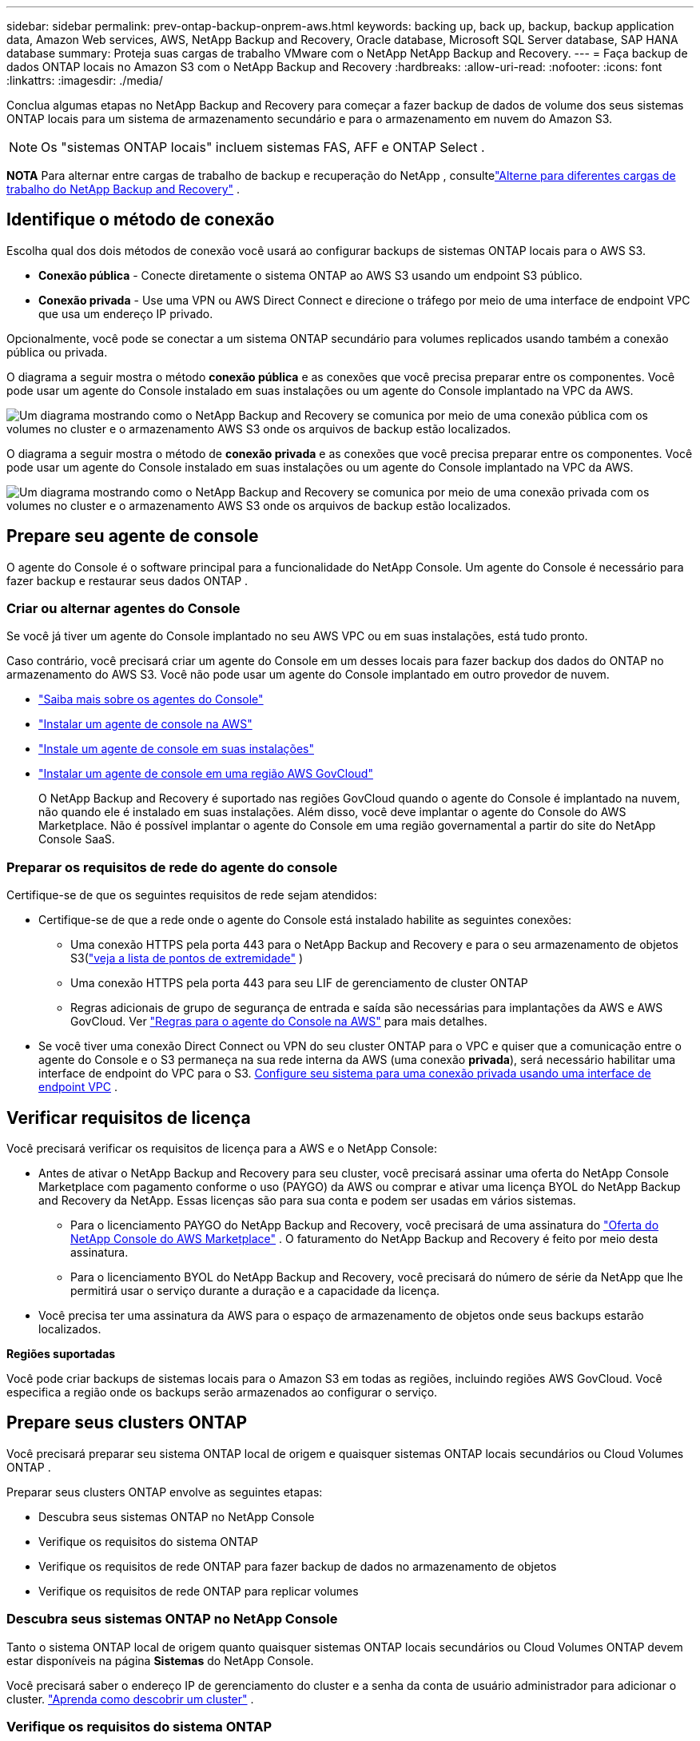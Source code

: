 ---
sidebar: sidebar 
permalink: prev-ontap-backup-onprem-aws.html 
keywords: backing up, back up, backup, backup application data, Amazon Web services, AWS, NetApp Backup and Recovery, Oracle database, Microsoft SQL Server database, SAP HANA database 
summary: Proteja suas cargas de trabalho VMware com o NetApp NetApp Backup and Recovery. 
---
= Faça backup de dados ONTAP locais no Amazon S3 com o NetApp Backup and Recovery
:hardbreaks:
:allow-uri-read: 
:nofooter: 
:icons: font
:linkattrs: 
:imagesdir: ./media/


[role="lead"]
Conclua algumas etapas no NetApp Backup and Recovery para começar a fazer backup de dados de volume dos seus sistemas ONTAP locais para um sistema de armazenamento secundário e para o armazenamento em nuvem do Amazon S3.


NOTE: Os "sistemas ONTAP locais" incluem sistemas FAS, AFF e ONTAP Select .

[]
====
*NOTA* Para alternar entre cargas de trabalho de backup e recuperação do NetApp , consultelink:br-start-switch-ui.html["Alterne para diferentes cargas de trabalho do NetApp Backup and Recovery"] .

====


== Identifique o método de conexão

Escolha qual dos dois métodos de conexão você usará ao configurar backups de sistemas ONTAP locais para o AWS S3.

* *Conexão pública* - Conecte diretamente o sistema ONTAP ao AWS S3 usando um endpoint S3 público.
* *Conexão privada* - Use uma VPN ou AWS Direct Connect e direcione o tráfego por meio de uma interface de endpoint VPC que usa um endereço IP privado.


Opcionalmente, você pode se conectar a um sistema ONTAP secundário para volumes replicados usando também a conexão pública ou privada.

O diagrama a seguir mostra o método *conexão pública* e as conexões que você precisa preparar entre os componentes. Você pode usar um agente do Console instalado em suas instalações ou um agente do Console implantado na VPC da AWS.

image:diagram_cloud_backup_onprem_aws_public.png["Um diagrama mostrando como o NetApp Backup and Recovery se comunica por meio de uma conexão pública com os volumes no cluster e o armazenamento AWS S3 onde os arquivos de backup estão localizados."]

O diagrama a seguir mostra o método de *conexão privada* e as conexões que você precisa preparar entre os componentes. Você pode usar um agente do Console instalado em suas instalações ou um agente do Console implantado na VPC da AWS.

image:diagram_cloud_backup_onprem_aws_private.png["Um diagrama mostrando como o NetApp Backup and Recovery se comunica por meio de uma conexão privada com os volumes no cluster e o armazenamento AWS S3 onde os arquivos de backup estão localizados."]



== Prepare seu agente de console

O agente do Console é o software principal para a funcionalidade do NetApp Console.  Um agente do Console é necessário para fazer backup e restaurar seus dados ONTAP .



=== Criar ou alternar agentes do Console

Se você já tiver um agente do Console implantado no seu AWS VPC ou em suas instalações, está tudo pronto.

Caso contrário, você precisará criar um agente do Console em um desses locais para fazer backup dos dados do ONTAP no armazenamento do AWS S3.  Você não pode usar um agente do Console implantado em outro provedor de nuvem.

* https://docs.netapp.com/us-en/console-setup-admin/concept-connectors.html["Saiba mais sobre os agentes do Console"^]
* https://docs.netapp.com/us-en/console-setup-admin/task-quick-start-connector-aws.html["Instalar um agente de console na AWS"^]
* https://docs.netapp.com/us-en/console-setup-admin/task-quick-start-connector-on-prem.html["Instale um agente de console em suas instalações"^]
* https://docs.netapp.com/us-en/console-setup-admin/task-install-restricted-mode.html["Instalar um agente de console em uma região AWS GovCloud"^]
+
O NetApp Backup and Recovery é suportado nas regiões GovCloud quando o agente do Console é implantado na nuvem, não quando ele é instalado em suas instalações.  Além disso, você deve implantar o agente do Console do AWS Marketplace.  Não é possível implantar o agente do Console em uma região governamental a partir do site do NetApp Console SaaS.





=== Preparar os requisitos de rede do agente do console

Certifique-se de que os seguintes requisitos de rede sejam atendidos:

* Certifique-se de que a rede onde o agente do Console está instalado habilite as seguintes conexões:
+
** Uma conexão HTTPS pela porta 443 para o NetApp Backup and Recovery e para o seu armazenamento de objetos S3(https://docs.netapp.com/us-en/console-setup-admin/task-set-up-networking-aws.html#endpoints-contacted-for-day-to-day-operations["veja a lista de pontos de extremidade"^] )
** Uma conexão HTTPS pela porta 443 para seu LIF de gerenciamento de cluster ONTAP
** Regras adicionais de grupo de segurança de entrada e saída são necessárias para implantações da AWS e AWS GovCloud. Ver https://docs.netapp.com/us-en/console-setup-admin/reference-ports-aws.html["Regras para o agente do Console na AWS"^] para mais detalhes.


* Se você tiver uma conexão Direct Connect ou VPN do seu cluster ONTAP para o VPC e quiser que a comunicação entre o agente do Console e o S3 permaneça na sua rede interna da AWS (uma conexão *privada*), será necessário habilitar uma interface de endpoint do VPC para o S3. <<Configure seu sistema para uma conexão privada usando uma interface de endpoint VPC>> .




== Verificar requisitos de licença

Você precisará verificar os requisitos de licença para a AWS e o NetApp Console:

* Antes de ativar o NetApp Backup and Recovery para seu cluster, você precisará assinar uma oferta do NetApp Console Marketplace com pagamento conforme o uso (PAYGO) da AWS ou comprar e ativar uma licença BYOL do NetApp Backup and Recovery da NetApp.  Essas licenças são para sua conta e podem ser usadas em vários sistemas.
+
** Para o licenciamento PAYGO do NetApp Backup and Recovery, você precisará de uma assinatura do https://aws.amazon.com/marketplace/pp/prodview-oorxakq6lq7m4?sr=0-8&ref_=beagle&applicationId=AWSMPContessa["Oferta do NetApp Console do AWS Marketplace"^] .  O faturamento do NetApp Backup and Recovery é feito por meio desta assinatura.
** Para o licenciamento BYOL do NetApp Backup and Recovery, você precisará do número de série da NetApp que lhe permitirá usar o serviço durante a duração e a capacidade da licença.


* Você precisa ter uma assinatura da AWS para o espaço de armazenamento de objetos onde seus backups estarão localizados.


*Regiões suportadas*

Você pode criar backups de sistemas locais para o Amazon S3 em todas as regiões, incluindo regiões AWS GovCloud.  Você especifica a região onde os backups serão armazenados ao configurar o serviço.



== Prepare seus clusters ONTAP

Você precisará preparar seu sistema ONTAP local de origem e quaisquer sistemas ONTAP locais secundários ou Cloud Volumes ONTAP .

Preparar seus clusters ONTAP envolve as seguintes etapas:

* Descubra seus sistemas ONTAP no NetApp Console
* Verifique os requisitos do sistema ONTAP
* Verifique os requisitos de rede ONTAP para fazer backup de dados no armazenamento de objetos
* Verifique os requisitos de rede ONTAP para replicar volumes




=== Descubra seus sistemas ONTAP no NetApp Console

Tanto o sistema ONTAP local de origem quanto quaisquer sistemas ONTAP locais secundários ou Cloud Volumes ONTAP devem estar disponíveis na página *Sistemas* do NetApp Console.

Você precisará saber o endereço IP de gerenciamento do cluster e a senha da conta de usuário administrador para adicionar o cluster. https://docs.netapp.com/us-en/storage-management-ontap-onprem/task-discovering-ontap.html["Aprenda como descobrir um cluster"^] .



=== Verifique os requisitos do sistema ONTAP

Certifique-se de que os seguintes requisitos do ONTAP sejam atendidos:

* Mínimo de ONTAP 9.8; ONTAP 9.8P13 e posterior é recomendado.
* Uma licença do SnapMirror (incluída como parte do Pacote Premium ou Pacote de Proteção de Dados).
+
*Observação:* O "Hybrid Cloud Bundle" não é necessário ao usar o NetApp Backup and Recovery.

+
Aprenda como https://docs.netapp.com/us-en/ontap/system-admin/manage-licenses-concept.html["gerencie suas licenças de cluster"^] .

* A hora e o fuso horário estão definidos corretamente.  Aprenda como https://docs.netapp.com/us-en/ontap/system-admin/manage-cluster-time-concept.html["configure o tempo do seu cluster"^] .
* Se você for replicar dados, verifique se os sistemas de origem e destino estão executando versões compatíveis do ONTAP antes de replicar os dados.
+
https://docs.netapp.com/us-en/ontap/data-protection/compatible-ontap-versions-snapmirror-concept.html["Ver versões ONTAP compatíveis para relacionamentos SnapMirror"^] .





=== Verifique os requisitos de rede ONTAP para fazer backup de dados no armazenamento de objetos

Você deve configurar os seguintes requisitos no sistema que se conecta ao armazenamento de objetos.

* Para uma arquitetura de backup em fan-out, configure as seguintes configurações no sistema _primário_.
* Para uma arquitetura de backup em cascata, configure as seguintes configurações no sistema _secundário_.


Os seguintes requisitos de rede de cluster ONTAP são necessários:

* O cluster requer uma conexão HTTPS de entrada do agente do Console para o LIF de gerenciamento do cluster.
* Um LIF intercluster é necessário em cada nó ONTAP que hospeda os volumes dos quais você deseja fazer backup. Esses LIFs intercluster devem ser capazes de acessar o armazenamento de objetos.
+
O cluster inicia uma conexão HTTPS de saída pela porta 443 dos LIFs entre clusters para o armazenamento do Amazon S3 para operações de backup e restauração. O ONTAP lê e grava dados de e para o armazenamento de objetos — o armazenamento de objetos nunca inicia, ele apenas responde.

* Os LIFs intercluster devem ser associados ao _IPspace_ que o ONTAP deve usar para se conectar ao armazenamento de objetos. https://docs.netapp.com/us-en/ontap/networking/standard_properties_of_ipspaces.html["Saiba mais sobre IPspaces"^] .
+
Ao configurar o NetApp Backup and Recovery, você será solicitado a informar o IPspace a ser usado. Você deve escolher o IPspace ao qual esses LIFs estão associados. Pode ser o IPspace "padrão" ou um IPspace personalizado que você criou.

+
Se você estiver usando um IPspace diferente do "Padrão", talvez seja necessário criar uma rota estática para obter acesso ao armazenamento de objetos.

+
Todos os LIFs intercluster dentro do IPspace devem ter acesso ao armazenamento de objetos. Se você não puder configurar isso para o IPspace atual, será necessário criar um IPspace dedicado onde todos os LIFs intercluster tenham acesso ao armazenamento de objetos.

* Os servidores DNS devem ter sido configurados para a VM de armazenamento onde os volumes estão localizados.  Veja como https://docs.netapp.com/us-en/ontap/networking/configure_dns_services_auto.html["configurar serviços DNS para o SVM"^] .
* Atualize as regras de firewall, se necessário, para permitir conexões do NetApp Backup and Recovery do ONTAP para o armazenamento de objetos pela porta 443 e tráfego de resolução de nomes da VM de armazenamento para o servidor DNS pela porta 53 (TCP/UDP).
* Se você estiver usando um endpoint de interface VPC privada na AWS para a conexão S3, para que o HTTPS/443 seja usado, você precisará carregar o certificado de endpoint S3 no cluster ONTAP . <<Configure seu sistema para uma conexão privada usando uma interface de endpoint VPC>> .  *[Certifique-se de que seu cluster ONTAP tenha permissões para acessar o bucket S3.




=== Verifique os requisitos de rede ONTAP para replicar volumes

Se você planeja criar volumes replicados em um sistema ONTAP secundário usando o NetApp Backup and Recovery, certifique-se de que os sistemas de origem e destino atendam aos seguintes requisitos de rede.



==== Requisitos de rede ONTAP local

* Se o cluster estiver em suas instalações, você deverá ter uma conexão da sua rede corporativa com sua rede virtual no provedor de nuvem.  Normalmente, essa é uma conexão VPN.
* Os clusters ONTAP devem atender a requisitos adicionais de sub-rede, porta, firewall e cluster.
+
Como você pode replicar para o Cloud Volumes ONTAP ou para sistemas locais, revise os requisitos de peering para sistemas ONTAP locais. https://docs.netapp.com/us-en/ontap-sm-classic/peering/reference_prerequisites_for_cluster_peering.html["Veja os pré-requisitos para peering de cluster na documentação do ONTAP"^] .





==== Requisitos de rede do Cloud Volumes ONTAP

* O grupo de segurança da instância deve incluir as regras de entrada e saída necessárias: especificamente, regras para ICMP e portas 11104 e 11105.  Essas regras estão incluídas no grupo de segurança predefinido.




== Prepare o Amazon S3 como seu destino de backup

Preparar o Amazon S3 como seu destino de backup envolve as seguintes etapas:

* Configure as permissões do S3.
* (Opcional) Crie seus próprios buckets S3.  (O serviço criará buckets para você, se desejar.)
* (Opcional) Configure chaves da AWS gerenciadas pelo cliente para criptografia de dados.
* (Opcional) Configure seu sistema para uma conexão privada usando uma interface de endpoint VPC.




=== Configurar permissões do S3

Você precisará configurar dois conjuntos de permissões:

* Permissões para o agente do Console criar e gerenciar o bucket do S3.
* Permissões para o cluster ONTAP local para que ele possa ler e gravar dados no bucket S3.


.Passos
. Certifique-se de que o agente do Console tenha as permissões necessárias. Para mais detalhes, veja https://docs.netapp.com/us-en/console-setup-admin/reference-permissions-aws.html["Permissões de política do NetApp Console"^] .
+

NOTE: Ao criar backups nas regiões da AWS China, você precisa alterar o nome do recurso da AWS "arn" em todas as seções _Resource_ nas políticas do IAM de "aws" para "aws-cn"; por exemplo `arn:aws-cn:s3:::netapp-backup-*` .

. Ao ativar o serviço, o assistente de backup solicitará que você insira uma chave de acesso e uma chave secreta.  Essas credenciais são passadas ao cluster ONTAP para que o ONTAP possa fazer backup e restaurar dados no bucket S3.  Para isso, você precisará criar um usuário do IAM com as seguintes permissões.
+
Consulte o https://docs.aws.amazon.com/IAM/latest/UserGuide/id_roles_create_for-user.html["Documentação da AWS: Criando uma função para delegar permissões a um usuário do IAM"^] .

+
[%collapsible]
====
[source, json]
----
{
    "Version": "2012-10-17",
     "Statement": [
        {
           "Action": [
                "s3:GetObject",
                "s3:PutObject",
                "s3:DeleteObject",
                "s3:ListBucket",
                "s3:ListAllMyBuckets",
                "s3:GetBucketLocation",
                "s3:PutEncryptionConfiguration"
            ],
            "Resource": "arn:aws:s3:::netapp-backup-*",
            "Effect": "Allow",
            "Sid": "backupPolicy"
        },
        {
            "Action": [
                "s3:ListBucket",
                "s3:GetBucketLocation"
            ],
            "Resource": "arn:aws:s3:::netapp-backup*",
            "Effect": "Allow"
        },
        {
            "Action": [
                "s3:GetObject",
                "s3:PutObject",
                "s3:DeleteObject",
                "s3:ListAllMyBuckets",
                "s3:PutObjectTagging",
                "s3:GetObjectTagging",
                "s3:RestoreObject",
                "s3:GetBucketObjectLockConfiguration",
                "s3:GetObjectRetention",
                "s3:PutBucketObjectLockConfiguration",
                "s3:PutObjectRetention"
            ],
            "Resource": "arn:aws:s3:::netapp-backup*/*",
            "Effect": "Allow"
        }
    ]
}
----
====




=== Crie seus próprios baldes

Por padrão, o serviço cria buckets para você.  Ou, se quiser usar seus próprios buckets, você pode criá-los antes de iniciar o assistente de ativação de backup e, em seguida, selecionar esses buckets no assistente.

link:prev-ontap-protect-journey.html["Saiba mais sobre como criar seus próprios buckets"^] .

Se você criar seus próprios buckets, deverá usar o nome de bucket "netapp-backup".  Se você precisar usar um nome personalizado, edite o `ontapcloud-instance-policy-netapp-backup` IAMRole para os CVOs existentes e adicione a seguinte lista às permissões do S3.  Você precisa incluir `"Resource": "arn:aws:s3:::*"` e atribuir todas as permissões necessárias que precisam ser associadas ao bucket.

[%collapsible]
====
"Ação": [ "S3:ListBucket" "S3:GetBucketLocation" ] "Recurso": "arn:aws:s3:::*", "Efeito": "Permitir" }, { "Ação": [ "S3:GetObject", "S3:PutObject", "S3:DeleteObject", "S3:ListAllMyBuckets", "S3:PutObjectTagging", "S3:GetObjectTagging", "S3:RestoreObject", "S3:GetBucketObjectLockConfiguration", "S3:GetObjectRetention", "S3:PutBucketObjectLockConfiguration", "S3:PutObjectRetention" ] "Recurso": "arn:aws:s3:::*",

====


=== Configurar chaves da AWS gerenciadas pelo cliente para criptografia de dados

Se você quiser usar as chaves de criptografia padrão do Amazon S3 para criptografar os dados passados entre seu cluster local e o bucket do S3, está tudo pronto, pois a instalação padrão usa esse tipo de criptografia.

Se, em vez disso, você quiser usar suas próprias chaves gerenciadas pelo cliente para criptografia de dados em vez de usar as chaves padrão, será necessário ter as chaves gerenciadas de criptografia já configuradas antes de iniciar o assistente do NetApp Backup and Recovery.

https://docs.netapp.com/us-en/storage-management-cloud-volumes-ontap/task-setting-up-kms.html["Veja como usar suas próprias chaves de criptografia da Amazon com o Cloud Volumes ONTAP"^] .

https://docs.netapp.com/us-en/console-setup-admin/task-install-connector-aws-bluexp.html#configure-encryption-settings["Veja como usar suas próprias chaves de criptografia da Amazon com o NetApp Backup and Recovery"^] .



=== Configure seu sistema para uma conexão privada usando uma interface de endpoint VPC

Se você quiser usar uma conexão de internet pública padrão, todas as permissões serão definidas pelo agente do Console e não há mais nada que você precise fazer.

Se você quiser ter uma conexão mais segura pela internet do seu data center local para a VPC, há uma opção para selecionar uma conexão AWS PrivateLink no assistente de ativação de backup. É necessário se você planeja usar uma VPN ou AWS Direct Connect para conectar seu sistema local por meio de uma interface de endpoint VPC que usa um endereço IP privado.

.Passos
. Crie uma configuração de endpoint de interface usando o console do Amazon VPC ou a linha de comando. https://docs.aws.amazon.com/AmazonS3/latest/userguide/privatelink-interface-endpoints.html["Consulte os detalhes sobre o uso do AWS PrivateLink para Amazon S3"^] .
. Modifique a configuração do grupo de segurança associado ao agente do Console. Você deve alterar a política para "Personalizada" (de "Acesso Total") e deve<<Configurar permissões do S3,adicione as permissões S3 da política de backup>> como mostrado anteriormente.
+
Se você estiver usando a porta 80 (HTTP) para comunicação com o ponto de extremidade privado, está tudo pronto. Agora você pode habilitar o NetApp Backup and Recovery no cluster.

+
Se estiver usando a porta 443 (HTTPS) para comunicação com o endpoint privado, você deverá copiar o certificado do endpoint VPC S3 e adicioná-lo ao seu cluster ONTAP , conforme mostrado nas próximas 4 etapas.

. Obtenha o nome DNS do endpoint no Console da AWS.
. Obtenha o certificado do endpoint S3 da VPC. Você faz isso por https://docs.netapp.com/us-en/console-setup-admin/task-maintain-connectors.html#connect-to-the-linux-vm["efetuar login na VM que hospeda o agente do Console"^] e executando o seguinte comando. Ao inserir o nome DNS do endpoint, adicione "bucket" no início, substituindo o "*":
+
[source, text]
----
[ec2-user@ip-10-160-4-68 ~]$ openssl s_client -connect bucket.vpce-0ff5c15df7e00fbab-yxs7lt8v.s3.us-west-2.vpce.amazonaws.com:443 -showcerts
----
. Da saída deste comando, copie os dados do certificado S3 (todos os dados entre, e incluindo, as tags BEGIN / END CERTIFICATE):
+
[source, text]
----
Certificate chain
0 s:/CN=s3.us-west-2.amazonaws.com`
   i:/C=US/O=Amazon/OU=Server CA 1B/CN=Amazon
-----BEGIN CERTIFICATE-----
MIIM6zCCC9OgAwIBAgIQA7MGJ4FaDBR8uL0KR3oltTANBgkqhkiG9w0BAQsFADBG
…
…
GqvbOz/oO2NWLLFCqI+xmkLcMiPrZy+/6Af+HH2mLCM4EsI2b+IpBmPkriWnnxo=
-----END CERTIFICATE-----
----
. Efetue login na CLI do cluster ONTAP e aplique o certificado que você copiou usando o seguinte comando (substitua pelo nome da sua própria VM de armazenamento):
+
[source, text]
----
cluster1::> security certificate install -vserver cluster1 -type server-ca
Please enter Certificate: Press <Enter> when done
----




== Ative backups em seus volumes ONTAP

Ative backups a qualquer momento diretamente do seu sistema local.

Um assistente guia você pelas seguintes etapas principais:

* <<Selecione os volumes dos quais deseja fazer backup>>
* <<Defina a estratégia de backup>>
* <<Revise suas seleções>>


Você também pode<<Mostrar os comandos da API>> na etapa de revisão, para que você possa copiar o código para automatizar a ativação de backup para sistemas futuros.



=== Inicie o assistente

.Passos
. Acesse o assistente Ativar backup e recuperação usando uma das seguintes maneiras:
+
** Na página *Sistemas* do Console, selecione o sistema e selecione *Ativar > Volumes de backup* ao lado de Backup e recuperação no painel direito.
+
Se o destino do Amazon S3 para seus backups existir como um sistema na página *Sistemas* do Console, você poderá arrastar o cluster ONTAP para o armazenamento de objetos do Amazon S3.

** Selecione *Volumes* na barra Backup e recuperação.  Na aba Volumes, selecione *Ações*image:icon-action.png["Ícone de ações"] ícone e selecione *Ativar backup* para um único volume (que ainda não tenha replicação ou backup para armazenamento de objetos habilitado).


+
A página Introdução do assistente mostra as opções de proteção, incluindo instantâneos locais, replicação e backups.  Se você escolheu a segunda opção nesta etapa, a página Definir estratégia de backup aparecerá com um volume selecionado.

. Continue com as seguintes opções:
+
** Se você já tem um agente do Console, está tudo pronto.  Basta selecionar *Avançar*.
** Se você ainda não tiver um agente do Console, a opção *Adicionar um agente do Console* será exibida. Consulte <<Prepare seu agente de console>> .






=== Selecione os volumes dos quais deseja fazer backup

Escolha os volumes que você deseja proteger.  Um volume protegido é aquele que tem um ou mais dos seguintes: política de instantâneo, política de replicação, política de backup em objeto.

Você pode optar por proteger volumes FlexVol ou FlexGroup ; no entanto, não é possível selecionar uma mistura desses volumes ao ativar o backup de um sistema.  Veja comolink:prev-ontap-backup-manage.html["ativar backup para volumes adicionais no sistema"] (FlexVol ou FlexGroup) depois de configurar o backup para os volumes iniciais.

[NOTE]
====
* Você pode ativar um backup somente em um único volume FlexGroup por vez.
* Os volumes selecionados devem ter a mesma configuração SnapLock .  Todos os volumes devem ter o SnapLock Enterprise habilitado ou o SnapLock desabilitado.


====
.Passos
Se os volumes escolhidos já tiverem políticas de snapshot ou replicação aplicadas, as políticas selecionadas posteriormente substituirão essas políticas existentes.

. Na página Selecionar volumes, selecione o volume ou volumes que você deseja proteger.
+
** Opcionalmente, filtre as linhas para mostrar apenas volumes com determinados tipos de volume, estilos e muito mais para facilitar a seleção.
** Depois de selecionar o primeiro volume, você pode selecionar todos os volumes FlexVol (os volumes FlexGroup podem ser selecionados apenas um de cada vez).  Para fazer backup de todos os volumes FlexVol existentes, marque primeiro um volume e depois marque a caixa na linha de título.
** Para fazer backup de volumes individuais, marque a caixa de cada volume.


. Selecione *Avançar*.




=== Defina a estratégia de backup

Definir a estratégia de backup envolve definir as seguintes opções:

* Se você deseja uma ou todas as opções de backup: instantâneos locais, replicação e backup para armazenamento de objetos
* Arquitetura
* Política de instantâneo local
* Destino e política de replicação
+

NOTE: Se os volumes escolhidos tiverem políticas de snapshot e replicação diferentes das políticas selecionadas nesta etapa, as políticas existentes serão substituídas.

* Backup para informações de armazenamento de objetos (provedor, criptografia, rede, política de backup e opções de exportação).


.Passos
. Na página Definir estratégia de backup, escolha uma ou todas as opções a seguir.  Todos os três são selecionados por padrão:
+
** *Instantâneos locais*: se você estiver executando replicação ou backup no armazenamento de objetos, instantâneos locais deverão ser criados.
** *Replicação*: Cria volumes replicados em outro sistema de armazenamento ONTAP .
** *Backup*: Faz backup de volumes no armazenamento de objetos.


. *Arquitetura*: Se você escolher replicação e backup, escolha um dos seguintes fluxos de informações:
+
** *Cascata*: As informações fluem do armazenamento primário para o secundário, para o armazenamento de objetos, e do secundário para o armazenamento de objetos.
** *Fan out*: As informações fluem do primário para o secundário _e_ do primário para o armazenamento de objetos.
+
Para obter detalhes sobre essas arquiteturas, consultelink:prev-ontap-protect-journey.html["Planeje sua jornada de proteção"] .



. *Instantâneo local*: escolha uma política de instantâneo existente ou crie uma política.
+

TIP: Para criar uma política personalizada antes de ativar o instantâneo, consultelink:br-use-policies-create.html["Criar uma política"] .

. Para criar uma política, selecione *Criar nova política* e faça o seguinte:
+
** Digite o nome da política.
** Selecione até cinco programações, normalmente com frequências diferentes.
+
*** Para políticas de backup para objeto, defina as configurações de DataLock e Resiliência de Ransomware.  Para obter detalhes sobre DataLock e Ransomware Resilience, consultelink:prev-ontap-policy-object-options.html["Configurações de política de backup para objeto"] .


** Selecione *Criar*.


. *Replicação*: Defina as seguintes opções:
+
** *Destino de replicação*: Selecione o sistema de destino e o SVM.  Opcionalmente, selecione o(s) agregado(s) de destino e o prefixo ou sufixo que serão adicionados ao nome do volume replicado.
** *Política de replicação*: Escolha uma política de replicação existente ou crie uma política.
+

TIP: Para criar uma política personalizada antes de ativar a replicação, consultelink:br-use-policies-create.html["Criar uma política"] .

+
Para criar uma política, selecione *Criar nova política* e faça o seguinte:

+
*** Digite o nome da política.
*** Selecione até cinco programações, normalmente com frequências diferentes.
*** Selecione *Criar*.




. *Fazer backup no objeto*: Se você selecionou *Backup*, defina as seguintes opções:
+
** *Provedor*: Selecione *Amazon Web Services*.
** *Configurações do provedor*: insira os detalhes do provedor e a região da AWS onde os backups serão armazenados.
+
A chave de acesso e a chave secreta são para o usuário do IAM que você criou para dar ao cluster ONTAP acesso ao bucket S3.

** *Bucket*: Escolha um bucket S3 existente ou crie um novo. Consulte https://docs.netapp.com/us-en/storage-management-s3-storage/task-add-s3-bucket.html["Adicionar buckets S3"^] .
** *Chave de criptografia*: Se você criou um novo bucket S3, insira as informações da chave de criptografia fornecidas pelo provedor.  Escolha se você usará as chaves de criptografia padrão do Amazon S3 ou escolherá suas próprias chaves gerenciadas pelo cliente na sua conta da AWS para gerenciar a criptografia dos seus dados.


+

NOTE: Se você escolher um bucket existente, as informações de criptografia já estarão disponíveis, então você não precisa inseri-las agora.

+
** *Rede*: Escolha o espaço IP e se você usará um ponto de extremidade privado.  O Private Endpoint está desabilitado por padrão.
+
... O IPspace no cluster ONTAP onde residem os volumes que você deseja fazer backup.  Os LIFs intercluster para este IPspace devem ter acesso de saída à Internet.
... Opcionalmente, escolha se você usará um AWS PrivateLink que você configurou anteriormente. https://docs.aws.amazon.com/AmazonS3/latest/userguide/privatelink-interface-endpoints.html["Veja detalhes sobre o uso do AWS PrivateLink para Amazon S3"^] .


** *Política de backup*: Selecione uma política de backup existente ou crie uma política.
+

TIP: Para criar uma política personalizada antes de ativar o backup, consultelink:br-use-policies-create.html["Criar uma política"] .

+
Para criar uma política, selecione *Criar nova política* e faça o seguinte:

+
*** Digite o nome da política.
*** Selecione até cinco programações, normalmente com frequências diferentes.
*** Selecione *Criar*.


** *Exportar cópias de snapshot existentes para armazenamento de objetos como cópias de backup*: Se houver cópias de snapshot locais para volumes neste sistema que correspondam ao rótulo de agendamento de backup que você acabou de selecionar para este sistema (por exemplo, diário, semanal, etc.), este prompt adicional será exibido.  Marque esta caixa para que todos os instantâneos históricos sejam copiados para o armazenamento de objetos como arquivos de backup para garantir a proteção mais completa para seus volumes.


. Selecione *Avançar*.




=== Revise suas seleções

Esta é a oportunidade de revisar suas seleções e fazer ajustes, se necessário.

.Passos
. Na página Revisão, revise suas seleções.
. Opcionalmente, marque a caixa para *Sincronizar automaticamente os rótulos da política de instantâneo com os rótulos da política de replicação e backup*.  Isso cria instantâneos com um rótulo que corresponde aos rótulos nas políticas de replicação e backup.
. Selecione *Ativar Backup*.


.Resultado
O NetApp Backup and Recovery começa a fazer os backups iniciais dos seus volumes.  A transferência de linha de base do volume replicado e do arquivo de backup inclui uma cópia completa dos dados do sistema de armazenamento primário.  Transferências subsequentes contêm cópias diferenciais dos dados primários contidos nas cópias do Snapshot.

Um volume replicado é criado no cluster de destino que será sincronizado com o volume de armazenamento primário.

O bucket S3 é criado na conta de serviço indicada pela chave de acesso S3 e pela chave secreta que você inseriu, e os arquivos de backup são armazenados lá.  O Painel de Backup de Volume é exibido para que você possa monitorar o estado dos backups.

Você também pode monitorar o status dos trabalhos de backup e restauração usando olink:br-use-monitor-tasks.html["Página de monitoramento de tarefas"^] .



=== Mostrar os comandos da API

Talvez você queira exibir e, opcionalmente, copiar os comandos de API usados no assistente Ativar backup e recuperação.  Talvez você queira fazer isso para automatizar a ativação de backup em sistemas futuros.

.Passos
. No assistente Ativar backup e recuperação, selecione *Exibir solicitação de API*.
. Para copiar os comandos para a área de transferência, selecione o ícone *Copiar*.

